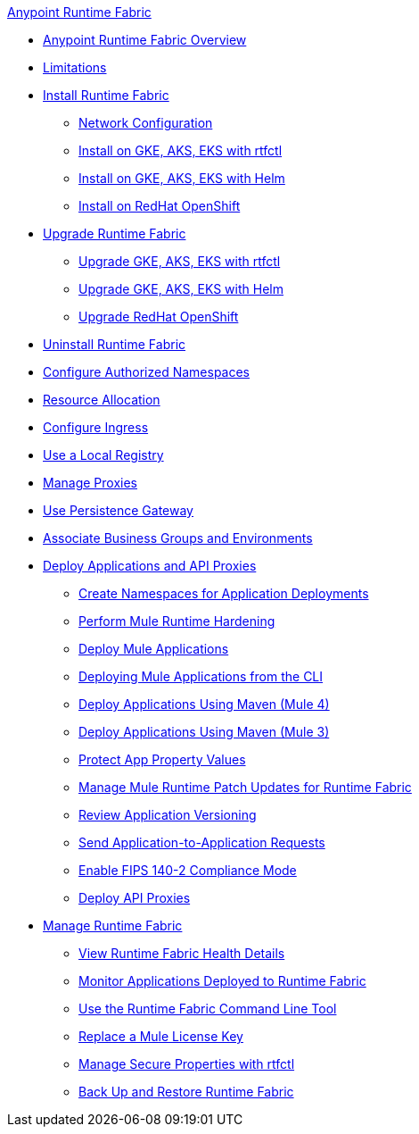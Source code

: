 .xref:index.adoc[Anypoint Runtime Fabric]
* xref:index.adoc[Anypoint Runtime Fabric Overview]
* xref:limitations-self.adoc[Limitations]
* xref:install-index.adoc[Install Runtime Fabric]
  ** xref:install-self-managed-network-configuration.adoc[Network Configuration]
  ** xref:install-self-managed.adoc[Install on GKE, AKS, EKS with rtfctl]
  ** xref:install-helm.adoc[Install on GKE, AKS, EKS with Helm]
  ** xref:install-openshift.adoc[Install on RedHat OpenShift]
* xref:upgrade-index.adoc[Upgrade Runtime Fabric]
  ** xref:upgrade-self-managed.adoc[Upgrade GKE, AKS, EKS with rtfctl]
  ** xref:upgrade-helm.adoc[Upgrade GKE, AKS, EKS with Helm]
  ** xref:upgrade-openshift.adoc[Upgrade RedHat OpenShift]
* xref:uninstall-self.adoc[Uninstall Runtime Fabric]
* xref:authorized-namespaces.adoc[Configure Authorized Namespaces]
* xref:deploy-resource-allocation-self-managed.adoc[Resource Allocation]
* xref:custom-ingress-configuration.adoc[Configure Ingress]
* xref:configure-local-registry.adoc[Use a Local Registry]
* xref:manage-proxy-self.adoc[Manage Proxies]
* xref:persistence-gateway.adoc[Use Persistence Gateway]
* xref:associate-environments.adoc[Associate Business Groups and Environments]
* xref:deploy-index.adoc[Deploy Applications and API Proxies]
 ** xref:create-custom-namespace.adoc[Create Namespaces for Application Deployments]
 ** xref:configure-hardening.adoc[Perform Mule Runtime Hardening]
 ** xref:deploy-to-runtime-fabric.adoc[Deploy Mule Applications]
 ** xref:deploy-to-rtf-cli.adoc[Deploying Mule Applications from the CLI]
 ** xref:deploy-maven-4.x.adoc[Deploy Applications Using Maven (Mule 4)]
 ** xref:deploy-maven-3.x.adoc[Deploy Applications Using Maven (Mule 3)]
 ** xref:protect-app-properties.adoc[Protect App Property Values]
 ** xref:runtime-patch-updates.adoc[Manage Mule Runtime Patch Updates for Runtime Fabric]
 ** xref:app-versioning.adoc[Review Application Versioning]
 ** xref:app-to-app-requests.adoc[Send Application-to-Application Requests]
 ** xref:enable-fips-140-2-compliance.adoc[Enable FIPS 140-2 Compliance Mode]
 ** xref:proxy-deploy-runtime-fabric.adoc[Deploy API Proxies]
* xref:manage-index.adoc[Manage Runtime Fabric]
 ** xref:view-health.adoc[View Runtime Fabric Health Details]
 ** xref:manage-monitor-applications.adoc[Monitor Applications Deployed to Runtime Fabric]
 ** xref:install-rtfctl.adoc[Use the Runtime Fabric Command Line Tool]
 ** xref:replace-license-key.adoc[Replace a Mule License Key]
 ** xref:manage-secure-properties.adoc[Manage Secure Properties with rtfctl]
 ** xref:manage-backup-restore.adoc[Back Up and Restore Runtime Fabric]

